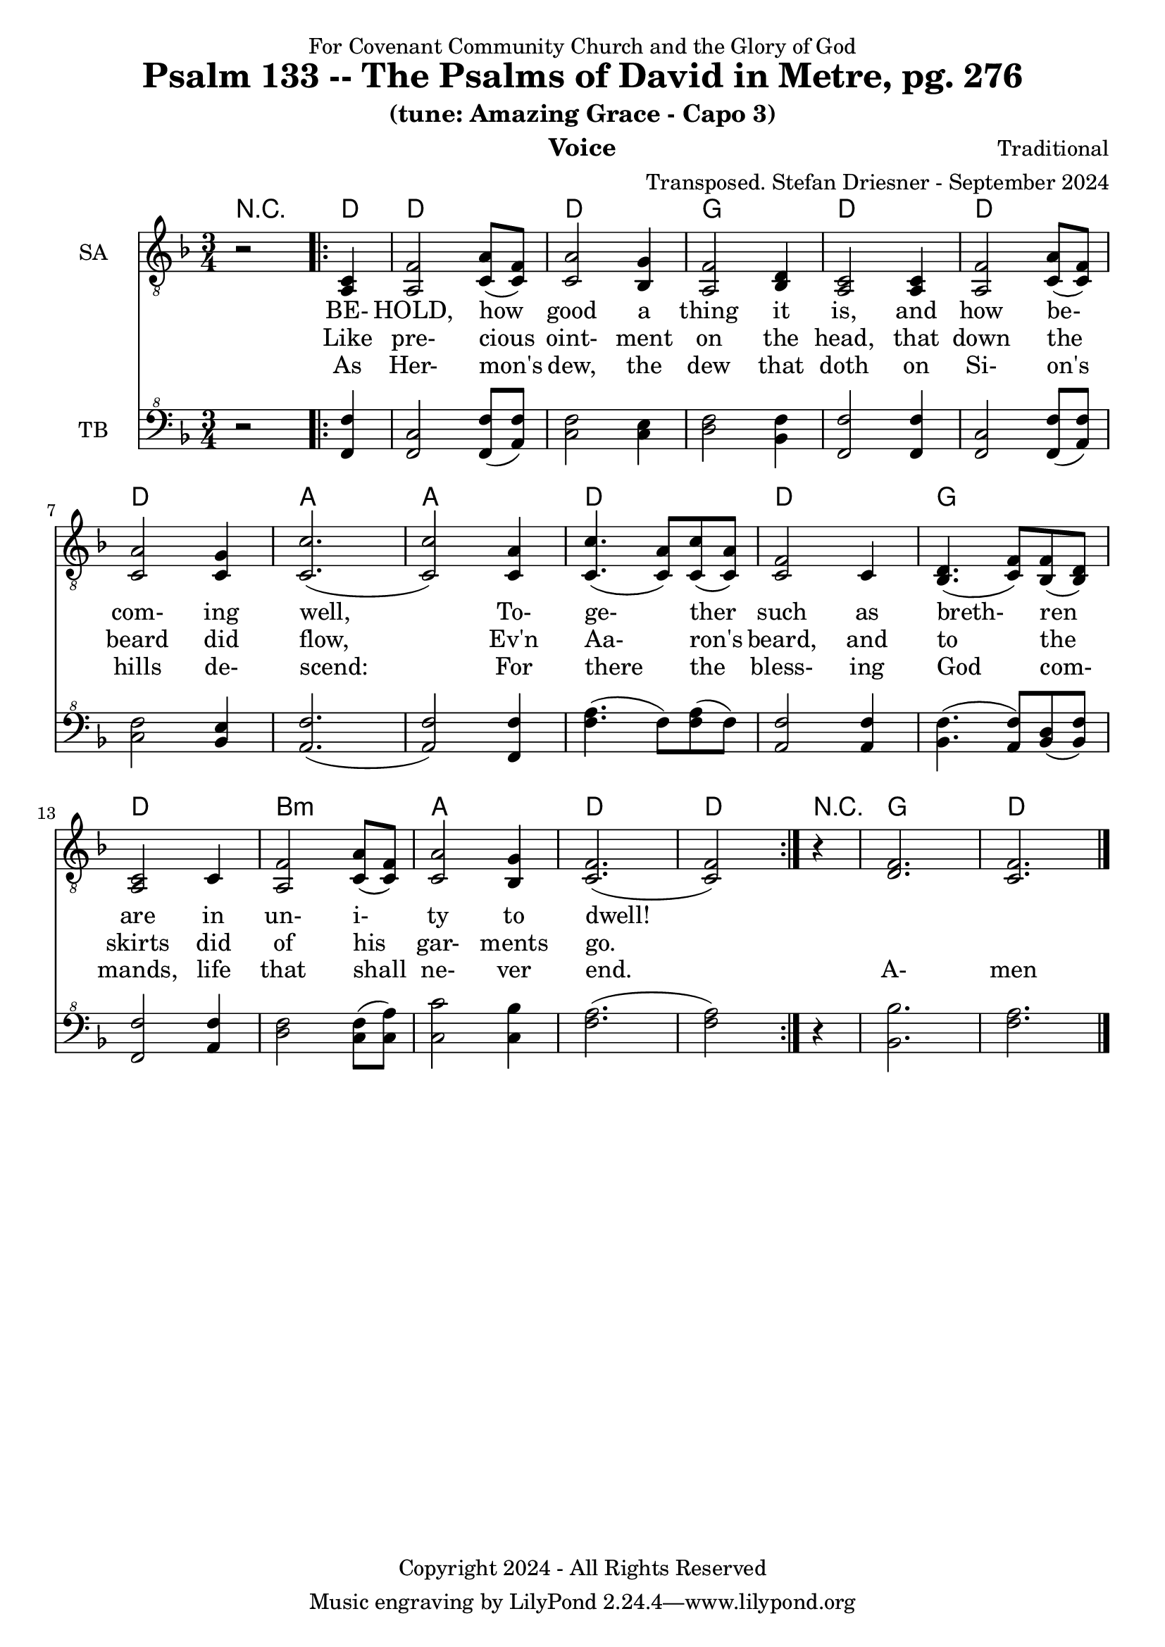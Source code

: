 \version "2.24.1"
\language "english"

% force .mid extension for MIDI file output
#(ly:set-option 'midi-extension "mid")

\header {
  dedication = "For Covenant Community Church and the Glory of God"
  title = "Psalm 133 -- The Psalms of David in Metre, pg. 276"
  subtitle = "(tune: Amazing Grace - Capo 3)"
  instrument = "Voice"
  composer = "Traditional"
  arranger = "Transposed. Stefan Driesner - September 2024"
  meter = ""
  copyright = "Copyright 2024 - All Rights Reserved"
}

global = {
  \key f \major
  \numericTimeSignature
  \time 3/4
}

versesVoiceOne = \lyricmode {
  % Verse 1
  BE- HOLD, how good a thing it is,
  and how be- com- ing well,
  To- ge- ther such as breth- ren are
  in un- i- ty to dwell!
}

versesVoiceTwo = \lyricmode {
  % Verse 2
  Like pre- cious oint- ment on the head,
  that down the beard did flow,
  Ev'n Aa- ron's beard, and to the skirts
  did of his gar- ments go.
}

versesVoiceThree = \lyricmode {
  % Verse 3
  As Her- mon's dew, the dew that doth
  on Si- on's hills de- scend:
  For there the bless- ing God com- mands,
  life that shall ne- ver end.
  A- men
}

SAVoice = \relative c {
  \global
  \dynamicUp
  % Music follows here.
  {
    r2
    \repeat volta 2
    {
      <a  c  >4 |
      % Verse 1
      <a   f' >2 <c  a' >8( <c  f>8)  | < c  a'>2 <bf g' >4  | <a f' >2 <bf d>4 | <a  c>2 <a  c>4 |
      <a   f' >2 <c  a' >8( <c  f>8)  | < c  a'>2 <c g' >4   | <c  c'>2.( | <c  c'>2 ) <c a' >4 |
      <c c'>4.(<c a'>8) <c c'>8(<c a'>8) | <c f >2 <c>4  | <bf d>4.(<c  f>8) <bf f'>8(<bf d>8) |
      <a c>2 <c>4 | <a   f' >2 <c  a' >8( <c  f>8)  | < c  a'>2 <bf g' >4  | <c f>2.( <c f>2 )
    }
  }
  r4 <d  f  >2. <c  f  >2.
  \bar "|."
}

TBVoice = \relative {
  \global
  \dynamicUp
  % Music follows here.
  {
    r2
    \repeat volta 2
    {
      <f  f'  >4 |
      % Verse 1
      <f c'>2 <f  f' >8( <a  f'>8)  | < c  f>2 < c e >4  | <d f >2 <bf f'>4 | <f  f'>2 <f  f'>4 |
      <f   c' >2 <f  f' >8( <a  f'>8)  | < c  f>2 <bf e >4   | <a  f'>2.( | <a  f'>2 ) <f f' >4 |
      <f' a>4.(<f>8) <f a>8(<f>8) | \relative c' <a f' >2 \relative c' <a f'>4  | \relative c' <bf f'>4.( \relative c' <a  f'>8) \relative c' <bf d>8(\relative c' <bf f'>8) |
      \relative c <f f'>2 \relative c' <a f'>4 | \relative c' <d f >2 \relative c' <c  f >8( \relative c' <c  a'>8)  | \relative c' < c  c'>2 \relative c' <c bf' >4  | \relative c' <f a>2.( \relative c' <f a>2 )
    }
  }
  r4 <bf,  bf'  >2. <f'  a  >2.
  \bar "|."
}

Chords = \new ChordNames {
  \chordmode {
    r2 <d>4 <d>2. <d>2. <g>2. <d>2.
    <d>2. <d>2. <a>2. <a>2.
    <d>2. <d>2. <g>2. <d>2.
    b2.:m <a>2. <d>2. <d>2
    r4 <g>2. <d>2.
  }
}

SAVoicePart = \new Staff \with {
  instrumentName = "SA"
  midiInstrument = "Voice Oohs"
} { \clef "treble_8" \SAVoice }
\addlyrics { \versesVoiceOne }
\addlyrics { \versesVoiceTwo }
\addlyrics { \versesVoiceThree }

TBVoicePart = \new Staff \with {
  instrumentName = "TB"
  midiInstrument = "Voice Oohs"
} { \clef "bass^8" \TBVoice }

\score {
  <<
    \Chords
    \SAVoicePart
    \TBVoicePart
  >>
  \layout { }
  \midi {
    \context {
      \Score
      tempoWholesPerMinute = #(ly:make-moment 100 4)
    }
  }
}

%\markup {
%  \fill-line {
%    {
%      \column {
%        \left-align {
%        }
%      }
%    }
%  }
%}
